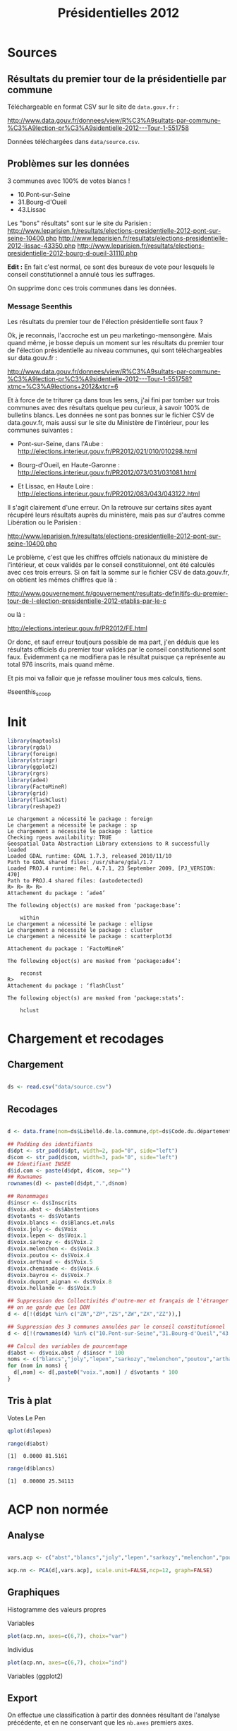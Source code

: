#+TITLE: Présidentielles 2012
#+PROPERTY: session *Rpresid*
#+PROPERTY: exports results
#+PROPERTY: cache no
#+OPTIONS: H:5 toc:5 num:t
#+INFOJS_OPT: view:content toc:nil


* Sources

** Résultats du premier tour de la présidentielle par commune

   Téléchargeable en format CSV sur le site de =data.gouv.fr= :

   http://www.data.gouv.fr/donnees/view/R%C3%A9sultats-par-commune-%C3%A9lection-pr%C3%A9sidentielle-2012---Tour-1-551758

   Données téléchargées dans =data/source.csv=.

** Problèmes sur les données

   3 communes avec 100% de votes blancs !
   - 10.Pont-sur-Seine
   - 31.Bourg-d'Oueil
   - 43.Lissac

   Les "bons" résultats" sont sur le site du Parisien :
   http://www.leparisien.fr/resultats/elections-presidentielle-2012-pont-sur-seine-10400.php
   http://www.leparisien.fr/resultats/elections-presidentielle-2012-lissac-43350.php
   http://www.leparisien.fr/resultats/elections-presidentielle-2012-bourg-d-oueil-31110.php

   *Edit :* En fait c'est normal, ce sont des bureaux de vote pour lesquels le
   conseil constitutionnel a annulé tous les suffrages.

   On supprime donc ces trois communes dans les données.

*** Message Seenthis

Les résultats du premier tour de l'élection présidentielle sont faux ?

Ok, je reconnais, l'accroche est un peu marketingo-mensongère. Mais quand
même, je bosse depuis un moment sur les résultats du premier tour de
l'élection présidentielle au niveau communes, qui sont téléchargeables sur
data.gouv.fr :

http://www.data.gouv.fr/donnees/view/R%C3%A9sultats-par-commune-%C3%A9lection-pr%C3%A9sidentielle-2012---Tour-1-551758?xtmc=%C3%A9lections+2012&xtcr=6

Et à force de te triturer ça dans tous les sens, j'ai fini par tomber sur
trois communes avec des résultats quelque peu curieux, à savoir 100% de
bulletins blancs. Les données ne sont pas bonnes sur le fichier CSV de
data.gouv.fr, mais aussi sur le site du Ministère de l'intérieur, pour les
communes suivantes :

- Pont-sur-Seine, dans l'Aube : http://elections.interieur.gouv.fr/PR2012/021/010/010298.html

- Bourg-d'Oueil, en Haute-Garonne : http://elections.interieur.gouv.fr/PR2012/073/031/031081.html

- Et Lissac, en Haute Loire : http://elections.interieur.gouv.fr/PR2012/083/043/043122.html

Il s'agit clairement d'une erreur. On la retrouve sur certains sites ayant
récupéré leurs résultats auprès du ministère, mais pas sur d'autres comme
Libération ou le Parisien :

http://www.leparisien.fr/resultats/elections-presidentielle-2012-pont-sur-seine-10400.php

Le problème, c'est que les chiffres offciels nationaux du ministère de
l'intérieur, et ceux validés par le conseil constituionnel, ont été calculés
avec ces trois erreurs. Si on fait la somme sur le fichier CSV de
data.gouv.fr, on obtient les mêmes chiffres que là :

http://www.gouvernement.fr/gouvernement/resultats-definitifs-du-premier-tour-de-l-election-presidentielle-2012-etablis-par-le-c

ou là :

http://elections.interieur.gouv.fr/PR2012/FE.html

Or donc, et sauf erreur toutjours possible de ma part, j'en déduis que les
résultats officiels du premier tour validés par le conseil constitutionnel
sont faux. Évidemment ça ne modifiera pas le résultat puisque ça représente au
total 976 inscrits, mais quand même.

Et pis moi va falloir que je refasse mouliner tous mes calculs, tiens.

#seenthis_scoop


* Init

#+begin_src R :results output :exports both
  library(maptools)
  library(rgdal)
  library(foreign)
  library(stringr)
  library(ggplot2)
  library(rgrs)
  library(ade4)
  library(FactoMineR)
  library(grid)
  library(flashClust)
  library(reshape2)
#+end_src

#+RESULTS:
#+begin_example
Le chargement a nécessité le package : foreign
Le chargement a nécessité le package : sp
Le chargement a nécessité le package : lattice
Checking rgeos availability: TRUE
Geospatial Data Abstraction Library extensions to R successfully loaded
Loaded GDAL runtime: GDAL 1.7.3, released 2010/11/10
Path to GDAL shared files: /usr/share/gdal/1.7
Loaded PROJ.4 runtime: Rel. 4.7.1, 23 September 2009, [PJ_VERSION: 470]
Path to PROJ.4 shared files: (autodetected)
R> R> R> R> 
Attachement du package : ‘ade4’

The following object(s) are masked from ‘package:base’:

    within
Le chargement a nécessité le package : ellipse
Le chargement a nécessité le package : cluster
Le chargement a nécessité le package : scatterplot3d

Attachement du package : ‘FactoMineR’

The following object(s) are masked from ‘package:ade4’:

    reconst
R> 
Attachement du package : ‘flashClust’

The following object(s) are masked from ‘package:stats’:

    hclust
#+end_example

* Chargement et recodages

** Chargement

#+begin_src R :results output :exports both

  ds <- read.csv("data/source.csv")

#+end_src  

#+RESULTS:

** Recodages

#+begin_src R :results output :exports both
   
  d <- data.frame(nom=ds$Libellé.de.la.commune,dpt=ds$Code.du.département,com=ds$Code.de.la.commune)
  
  ## Padding des identifiants
  d$dpt <- str_pad(d$dpt, width=2, pad="0", side="left")
  d$com <- str_pad(d$com, width=3, pad="0", side="left")
  ## Identifiant INSEE
  d$id.com <- paste(d$dpt, d$com, sep="")
  ## Rownames
  rownames(d) <- paste0(d$dpt,".",d$nom)
  
  ## Renommages
  d$inscr <- ds$Inscrits
  d$voix.abst <- ds$Abstentions
  d$votants <- ds$Votants
  d$voix.blancs <- ds$Blancs.et.nuls
  d$voix.joly <- ds$Voix
  d$voix.lepen <- ds$Voix.1
  d$voix.sarkozy <- ds$Voix.2
  d$voix.melenchon <- ds$Voix.3
  d$voix.poutou <- ds$Voix.4
  d$voix.arthaud <- ds$Voix.5
  d$voix.cheminade <- ds$Voix.6
  d$voix.bayrou <- ds$Voix.7
  d$voix.dupont_aignan <- ds$Voix.8
  d$voix.hollande <- ds$Voix.9
  
  ## Suppression des Collectivités d'outre-mer et français de l'étranger
  ## on ne garde que les DOM
  d <- d[!(d$dpt %in% c("ZN","ZP","ZS","ZW","ZX","ZZ")),]  
  
  ## Suppression des 3 communes annulées par le conseil constitutionnel
  d <- d[!(rownames(d) %in% c("10.Pont-sur-Seine","31.Bourg-d'Oueil","43.Lissac")),]
  
  ## Calcul des variables de pourcentage
  d$abst <- d$voix.abst / d$inscr * 100
  noms <- c("blancs","joly","lepen","sarkozy","melenchon","poutou","arthaud","cheminade","bayrou","dupont_aignan","hollande") 
  for (nom in noms) {
    d[,nom] <- d[,paste0("voix.",nom)] / d$votants * 100
  }
  
#+end_src

#+RESULTS:

** Tris à plat


   #+caption: Votes Le Pen
   #+attr_latex: width=\textwidth
   #+label: fig:lepen
   #+begin_src R :results graphics :file tmp/fig_lepen.png
     qplot(d$lepen)
   #+end_src

   #+RESULTS:
   [[file:tmp/fig_lepen.png]]

   #+begin_src R :results output :exports both
     range(d$abst)
   #+end_src

   #+RESULTS:
   : [1]  0.0000 81.5161

   #+begin_src R :results output :exports both
     range(d$blancs)
   #+end_src

   #+RESULTS:
   : [1]  0.00000 25.34113


* ACP non normée

** Analyse

#+begin_src R :results output :exports both
  
  vars.acp <- c("abst","blancs","joly","lepen","sarkozy","melenchon","poutou","arthaud","cheminade","bayrou","dupont_aignan","hollande")
  
  acp.nn <- PCA(d[,vars.acp], scale.unit=FALSE,ncp=12, graph=FALSE)
  
#+end_src

#+RESULTS:

   
** Graphiques

Histogramme des valeurs propres

#+begin_src R :results graphics  :exports results
  tmp <- data.frame(id=factor(1:nrow(acp.nn$eig)),val=acp.nn$eig$`percentage of variance`)
  qplot(data=tmp, x=id, y=val, geom="bar", stat="identity") +
     opts(title="Valeurs propres") +
     xlab("Axe") +
     ylab("Pourcentage de variance")
#+end_src

#+RESULTS:

Variables

#+begin_src R :results output :exports both
  plot(acp.nn, axes=c(6,7), choix="var")
#+end_src

#+RESULTS:

Individus

#+begin_src R :results output :exports both
  plot(acp.nn, axes=c(6,7), choix="ind")
#+end_src

#+RESULTS:

Variables (ggplot2)

#+begin_src R :results graphics  :exports results
    tmp <- data.frame(acp.nn$var$coord)
    l <- 1 - (0.25 * sqrt(1/with(tmp,Dim.1^2 + Dim.2^2)))
    ggplot() +
      geom_hline(yintercept=0, alpha=I(0.5)) +
      geom_vline(xintercept=0, alpha=I(0.5)) +
      geom_segment(data=tmp, aes(xend=tmp$Dim.1 * l, yend=tmp$Dim.2 * l), x=0, y=0, arrow=arrow(angle=25, length=unit(0.25, "cm")), color="RoyalBlue") +
      geom_text(data=tmp, aes(x=tmp$Dim.1, y=tmp$Dim.2, label=rownames(tmp)), size=I(3)) +
      xlab("Axe 1") +
      ylab("Axe 2") +
      labs(colour="Variables") +
      coord_equal()
#+end_src

#+RESULTS:

#+RESULTS:

** Export

#+begin_src R :results output :exports none
nb.axes <- 11
#+end_src

#+RESULTS:

On effectue une classification à partir des données résultant de l'analyse
précédente, et en ne conservant que les src_R{nb.axes} premiers axes.

#+begin_src R :results output :exports both
  tmp.nn <- data.frame(acp.nn$ind)
  tmp.nn <- tmp.nn[,1:nb.axes] 
  
  save(tmp.nn, file="ec2/in/tmp_non_normee.rda")

#+end_src

#+RESULTS:



* ACP normée

** Analyse

#+begin_src R :results output :exports both
  
  vars.acp <- c("abst","blancs","joly","lepen","sarkozy","melenchon","poutou","arthaud","cheminade","bayrou","dupont_aignan","hollande")
  
  acp.n <- PCA(d[,vars.acp], scale.unit=TRUE, graph=FALSE, ncp=12)
  
#+end_src

#+RESULTS:

** Graphiques

Histogramme des valeurs propres

#+begin_src R :results graphics  :exports results
  tmp <- data.frame(id=factor(1:nrow(acp.n$eig)),val=acp.n$eig$`percentage of variance`)
  qplot(data=tmp, x=id, y=val, geom="bar", stat="identity") +
     opts(title="Valeurs propres") +
     xlab("Axe") +
     ylab("Pourcentage de variance")
#+end_src

#+RESULTS:

Variables

#+begin_src R :results output :exports both
  plot(acp.n, axes=c(1,2), choix="var")
#+end_src

#+RESULTS:

Individus

#+begin_src R :results output :exports both
  plot(acp.n, axes=c(6,7), choix="ind")
#+end_src

** Export


#+begin_src R :results output :exports none
nb.axes <- 11
#+end_src

#+RESULTS:

On effectue une classification à partir des données résultant de l'analyse
précédente, et en ne conservant que les src_R{nb.axes} premiers axes.

#+begin_src R :results output :exports both
  tmp.n <- data.frame(acp.n$ind)
  tmp.n <- tmp.n[,1:nb.axes] 
  
  save(tmp.n, file="ec2/in/tmp_normee.rda")

#+end_src

#+RESULTS:


* Classification

** Fonctions

#+begin_src R :results output :exports both
  
  grplot <- function (varname, vgroupes, title="") {
    tmp <- data.frame(groupes=vgroupes, var=d[,varname])
    ggplot(data=tmp, aes(x=groupes, y=var))  +
      geom_hline(yintercept=median(tmp$var), colour="red") +
      geom_violin(aes(fill=groupes, colour=groupes), alpha=0.6) +
      geom_boxplot(aes(fill=groupes), outlier.colour=NA) +
      opts(title=varname, legend.position="none") + xlab("Groupe") + ylab("Pourcentage") +
      scale_fill_brewer(palette="Set3") + scale_colour_brewer(palette="Set3")
  }
  
  difftests <- function(var, groupes, seuil=0.05) {
    v <- sapply(levels(groupes), function(i) {
      var.values <- var[groupes==i]
      diff.mean <- round(mean(var.values)-mean(var),2)
      if (length(var.values)<2) p.mean <- 0
      else p.mean <- t.test(var ~ groupes==i)$p.value
      if (p.mean > seuil) diff.mean <- NA
      return(diff.mean) })        
    names(v) <- levels(groupes)
    v
  }
  
  diffmatrix <- function(vars, groupes, seuil=0.05) {
    m <- sapply(vars, function(name) {
      difftests(d[,name], groupes, seuil=seuil)
    })
    t(m)
  }
  
  vars <- c("lepen","sarkozy","dupont_aignan","bayrou","hollande", "joly","melenchon","poutou","arthaud","cheminade", "blancs","abst")
  labels <- c("Le Pen","Sarkozy","Dupont-Aignan","Bayrou","Hollande", "Joly","Mélenchon","Poutou","Arthaud","Cheminade", "Blancs","Abstention")
  
  diffmatrix.plot <- function(m, seuil.diff=0, title=NULL) {
    mm <- melt(m)
    mm$Var1 <- factor(mm$Var1, levels=vars, labels=labels)
    mm$value[abs(mm$value) < seuil.diff] <- NA
    ggplot(data=subset(mm, !is.na(value))) +
        geom_tile(aes(x=Var1, y=Var2,fill=value), colour="white") +
        scale_fill_gradient2(low="blue", mid="white", high="red") +
        geom_text(aes(x=Var1, y=Var2,label=value), size=2.5) +
        scale_y_continuous(breaks=1:max(mm$Var2)) +
        opts(axis.text.x=theme_text(angle=45,hjust=1,vjust=1)) +
        xlab("") + ylab("Groupe") + opts(title=title)
   }
   
  diffmatrix.barplot <- function(m) {
    mm <- melt(m)
    mm$Var1 <- factor(mm$Var1, levels=vars, labels=labels)
    qplot(data=mm,x=Var1, y=value, geom="bar", stat="identity") + 
      geom_hline(yintercept=0, colour="grey80") + 
      facet_grid(Var2~.)
  }
   
#+end_src  

#+RESULTS:


** Classification sur données brutes
*** Export
    
#+begin_src R :results output :exports both
  vars <- c("abst","blancs","joly","lepen","sarkozy","melenchon","poutou","arthaud","cheminade","bayrou","dupont_aignan","hollande")
  tmp.brut <- d[,vars]
  save(tmp.brut, file="ec2/in/tmp_brut.rda")
#+end_src

#+RESULTS:

*** Ward et détermination du nombre de classes

#+caption: 
#+attr_latex: width=\textwidth
#+label: dendro_brut_ward
#+begin_src R :results graphics :file tmp/dendro_brut_ward.pdf
  
  load("ec2/out/hc_brut_ward.rda")
  
  plclust(hc.brut.ward,labels=FALSE,hang=0)
  
#+end_src

#+RESULTS:
[[file:tmp/dendro_brut_ward.pdf]]

#+begin_src R :results output :exports both
   
  nb.classes.brut <- 9
  
  # for (nb.classes.brut in 2:30) {
  #   groupes.brut <- factor(cutree(hc.brut.ward, k=nb.classes.brut))
  #   table(groupes.brut)
  
  #   m.brut <- diffmatrix(vars, groupes.brut, seuil=0.001)
  #   pdf(file=paste("tmp/diffmatrix_brut_",nb.classes.brut,".pdf",sep=""))
  #   print(diffmatrix.plot(m.brut, seuil.diff=0.5, title=paste("Normée", "Ward", nb.classes.brut, sep=" - ")))
  #   dev.off()
  # }
  
  groupes.brut <- factor(cutree(hc.brut.ward, k=nb.classes.brut))
  table(groupes.brut)
  
  m.brut <- diffmatrix(vars, groupes.brut, seuil=0.001)
  diffmatrix.plot(m.brut, seuil.diff=0.5, title=paste("Brute", "Ward", nb.classes.brut, sep=" - "))
  
  
  
#+end_src

#+RESULTS:
: R> R> R> R> R> R> R> R> R> R> R> R> R> groupes.brut
:    1    2    3    4    5    6    7    8    9 
: 7507 6996 4838 2326 3211 3195 1991 3507 3120


*** Description d'une classe

#+begin_src R :results output :exports both
  
  grplot("lepen", groupes.brut)
  
  groupe <- 1
  
  dv <- d[,vars]
  moyennes <- apply(dv, 2, mean)
  moyennes
  dv <- sweep(dv, 2, moyennes)
  dv$groupes <- groupes.brut
  
  
  dvm <- melt(dv)
  
  str(dvm)
  
  tmp <- dvm[dvm$groupes==groupe,]
  
  ggplot(data=tmp, aes(x=variable, y=value)) +
    geom_violin(aes(fill=variable, colour=variable), alpha=0.6, width=5) +
    #geom_boxplot(aes(fill=variable), outlier.colour=NA) +
    opts(title="", legend.position="none") + xlab("Groupe") + ylab("Pourcentage") +
    scale_fill_brewer(palette="Set3") + scale_colour_brewer(palette="Set3")
  
#+end_src






    
** Classification sur ACP non normée

Les calculs de distance et de classification sont effectués via une instance EC2.

*** Ward et détermination du nombre de classes

#+caption: 
#+attr_latex: width=\textwidth
#+label: dendro_nn_ward
#+begin_src R :results graphics :file tmp/dendro_nn_ward.pdf
  
  load("ec2/out/hc_nn_ward.rda")
  
  plclust(hc.nn.ward,labels=FALSE,hang=0)
  
#+end_src

#+RESULTS:
[[file:tmp/dendro_nn_ward.pdf]]

#+begin_src R :results output :exports both
   
  nb.classes.nn <- 9
  
  # for (nb.classes.nn in 2:30) {
  #   groupes.nn <- factor(cutree(hc.nn.ward, k=nb.classes.nn))
  #   table(groupes.nn)
  
  #   m.nn <- diffmatrix(vars, groupes.nn, seuil=0.001)
  #   pdf(file=paste("tmp/diffmatrix_nn_",nb.classes.nn,".pdf",sep=""))
  #   print(diffmatrix.plot(m.nn, seuil.diff=0.5, title=paste("Normée", "Ward", nb.classes.nn, sep=" - ")))
  #   dev.off()
  # }
  
  groupes.nn <- factor(cutree(hc.nn.ward, k=nb.classes.nn))
  table(groupes.nn)
  
  m.nn <- diffmatrix(vars, groupes.nn, seuil=0.001)
  diffmatrix.plot(m.nn, seuil.diff=0.5, title=paste("Non normée", "Ward", nb.classes.nn, sep=" - "))
  
  
  
#+end_src

#+RESULTS:
: R> R> R> R> R> R> R> R> R> R> R> R> R> groupes.nn
:    1    2    3    4    5    6    7    8    9 
: 7507 6996 4838 2326 3211 3195 1991 3507 3120


*** Description d'une classe

#+begin_src R :results output :exports both
  
  grplot("lepen", groupes.nn)
  
  groupe <- 1
  
  dv <- d[,vars]
  moyennes <- apply(dv, 2, mean)
  moyennes
  dv <- sweep(dv, 2, moyennes)
  dv$groupes <- groupes.nn
  
  
  dvm <- melt(dv)
  
  str(dvm)
  
  tmp <- dvm[dvm$groupes==groupe,]
  
  ggplot(data=tmp, aes(x=variable, y=value)) +
    geom_violin(aes(fill=variable, colour=variable), alpha=0.6, width=5) +
    #geom_boxplot(aes(fill=variable), outlier.colour=NA) +
    opts(title="", legend.position="none") + xlab("Groupe") + ylab("Pourcentage") +
    scale_fill_brewer(palette="Set3") + scale_colour_brewer(palette="Set3")
  
#+end_src

#+RESULTS:
: R>  [1] "lepen"         "sarkozy"       "dupont_aignan" "bayrou"       
:  [5] "hollande"      "joly"          "melenchon"     "poutou"       
:  [9] "arthaud"       "cheminade"     "blancs"        "abst"


*** Archives							    :ARCHIVE:
**** ABANDONNÉ Single

#+caption: 
#+attr_latex: width=\textwidth
#+label: dendro_nn_single
#+begin_src R :results graphics :file tmp/dendro_nn_single.pdf
  
  load("ec2/out/hc_nn_single.rda")
  
  plclust(hc.nn.single,labels=FALSE,hang=0)
  
#+end_src

#+RESULTS:
[[file:tmp/dendro_nn_single.pdf]]

#+begin_src R :results output :exports both
  nb.classes <- 25
  
  groupes <- factor(cutree(hc.nn.single, k=nb.classes))
  table(groupes)
  m <- diffmatrix(vars, groupes, seuil=0.01)
  diffmatrix.plot(m)
  
#+end_src




** Classification sur ACP normée

Les calculs de distance et de classification sont effectués via une instance
EC2.

*** Ward

#+caption: 
#+attr_latex: width=\textwidth
#+label: dendro_n_ward
#+begin_src R :results graphics :file tmp/dendro_n_ward.pdf

  load("ec2/out/hc_n_ward.rda")

  plclust(hc.n.ward,labels=FALSE,hang=0)

#+end_src

#+RESULTS:
[[file:tmp/dendro_n_ward.pdf]]

#+begin_src R :results output :exports both
  
  nb.classes.n <- 16
  
  # for (nb.classes.n in 2:30) {
  #   groupes.n <- factor(cutree(hc.n.ward, k=nb.classes.n))
  #   table(groupes.n)
  
  #   m.n <- diffmatrix(vars, groupes.n, seuil=0.001)
  #   pdf(file=paste("tmp/diffmatrix_",nb.classes.n,".pdf",sep=""))
  #   print(diffmatrix.plot(m.n, seuil.diff=0.5, title=paste("Normée", "Ward", nb.classes.n, sep=" - ")))
  #   dev.off()
  # }
  
  groupes.n <- factor(cutree(hc.n.ward, k=nb.classes.n))
  table(groupes.n)
  
  m.n <- diffmatrix(vars, groupes.n, seuil=0.001)
  diffmatrix.plot(m.n, seuil.diff=0.5, title=paste("Normée", "Ward", nb.classes.n, sep=" - "))
  
  
#+end_src

#+RESULTS:
: R> R> R> R> R> R> R> R> R> R> R> R> R> groupes.n
:    1    2    3    4    5    6    7    8    9   10   11   12   13   14   15 
: 5136 1434 3803 5637 2742 1415 1951 2306 1863 1247 1590 2044 1080 3387  920 
:   16 
:  136


*** Archives							    :ARCHIVE:
**** ABANDONNÉ Average

#+caption: 
#+attr_latex: width=\textwidth
#+label: dendro_n_average
#+begin_src R :results graphics :file tmp/dendro_n_average.pdf

  load("ec2/out/hc_n_average.rda")

  plclust(hc.n.average,labels=FALSE,hang=0)

#+end_src

#+RESULTS:
[[file:tmp/dendro_n_average.pdf]]

**** ABANDONNÉ Single

#+caption: 
#+attr_latex: width=\textwidth
#+label: dendro_n_single
#+begin_src R :results graphics :file tmp/dendro_n_single.pdf

  load("ec2/out/hc_n_single.rda")

  plclust(hc.n.single,labels=FALSE,hang=0)

#+end_src

#+RESULTS:
[[file:tmp/dendro_n_single.pdf]]

**** ABANDONNÉ Complete

#+caption: 
#+attr_latex: width=\textwidth
#+label: dendro_n_complete
#+begin_src R :results graphics :file tmp/dendro_n_complete.pdf

  load("ec2/out/hc_n_complete.rda")

  plclust(hc.n.complete,labels=FALSE,hang=0)

#+end_src

#+RESULTS:
[[file:tmp/dendro_n_complete.pdf]]

#+begin_src R :results output :exports both
  nb.classes <- 30
  
  groupes <- factor(cutree(hc.n.complete, k=nb.classes))
  table(groupes)
  
  m <- diffmatrix(vars, groupes, seuil=0.01)
  diffmatrix.plot(m)
  
#+end_src

**** ABANDONNÉ Median

#+caption: 
#+attr_latex: width=\textwidth
#+label: dendro_n_median
#+begin_src R :results graphics :file tmp/dendro_n_median.pdf

  load("ec2/out/hc_n_median.rda")

  plclust(hc.n.median,labels=FALSE,hang=0)

#+end_src

#+RESULTS:
[[file:tmp/dendro_n_median.pdf]]



**** ABANDONNÉ Mcquitty

#+caption: 
#+attr_latex: width=\textwidth
#+label: dendro_n_mcquitty
#+begin_src R :results graphics :file tmp/dendro_n_mcquitty.pdf

  load("ec2/out/hc_n_mcquitty.rda")

  plclust(hc.n.mcquitty,labels=FALSE,hang=0)

#+end_src

#+RESULTS:
[[file:tmp/dendro_n_mcquitty.pdf]]


**** ABANDONNÉ Centroid

#+caption: 
#+attr_latex: width=\textwidth
#+label: dendro_n_centroid
#+begin_src R :results graphics :file tmp/dendro_n_centroid.pdf

  load("ec2/out/hc_n_centroid.rda")

  plclust(hc.n.centroid,labels=FALSE,hang=0)

#+end_src

#+RESULTS:
[[file:tmp/dendro_n_centroid.pdf]]





* Essai de carte

#+caption: Test carte classification
#+attr_latex: width=\textwidth
#+label: carte_classif
 #+begin_src R :results graphics :file tmp/carte_classif.pdf
   load(file = "data/com_points.rda") ## com.points
   
rhone <- com.points[com.points@data$CODE_DEPT=="69",]
   
   str(rhone@data)
   
   gpclibPermit()
   rhone@data$id <-  rhone@data$INSEE_COM
   rhone.ggmap <- fortify(rhone, region="id")
   
   
   
#+end_src

 #+RESULTS:
 [[file:tmp/carte_classif.pdf]]

** Fusion tables

Export pour Fusion tables :

#+begin_src R :results none
  load(file = "data/rgc.rda") ## com.points
  
  tmp.rgc <- rgc[,c("id","long","lat")]
  tmp.d <- d[,c("nom","id.com", vars)]
  tmp.d$groupes <- groupes.nn
  tmp.d[,vars] <- round(tmp.d[,vars],1)
  
  geo <- merge(tmp.rgc, tmp.d, by.x="id", by.y="id.com", all.x=FALSE, all.y=FALSE)
  geo$marker[geo$groupes==1] <- "ltblu_circle"
  geo$marker[geo$groupes==2] <- "purple_circle"
  geo$marker[geo$groupes==3] <- "grn_circle"
  geo$marker[geo$groupes==4] <- "red_circle"
  geo$marker[geo$groupes==5] <- "orange_circle"
  geo$marker[geo$groupes==6] <- "pink_circle"
  geo$marker[geo$groupes==7] <- "ylw_circle"
  geo$marker[geo$groupes==8] <- "blu_circle"
  geo$marker[geo$groupes==9] <- "wht_circle"
  
  write.csv(geo, file="out/export_fusion_table.csv")
  
#+end_src

#+RESULTS:

Code HTML info-window :

#+begin_src html
<div class='googft-info-window' style='font-family: sans-serif'>
<h3>{nom}</h3>
<p><b>Groupe {groupes}</b></p>
<table>
<tr><td>Le Pen</td><td>{lepen}%</td></tr>
<tr><td>Sarkozy</td><td>{sarkozy}%</td></tr>
<tr><td>Dupont-Aignan</td><td>{dupont_aignan}%</td></tr>
<tr><td>Bayrou</td><td>{bayrou}%</td></tr>
<tr><td>Hollande</td><td>{hollande}%</td></tr>
<tr><td>Joly</td><td>{joly}%</td></tr>
<tr><td>Mélenchon</td><td>{melenchon}%</td></tr>
<tr><td>Poutou</td><td>{poutou}%</td></tr>
<tr><td>Arthaud</td><td>{arthaud}%</td></tr>
<tr><td>Cheminade</td><td>{cheminade}%</td></tr>
<tr><td>Blancs et nuls</td><td>{blancs}%</td></tr>
<tr><td>Abstention</td><td>{abst}%</td></tr>
</table>
</div>
#+end_src




#+begin_src R :results output :exports both
    fr <- map_data("france")
    
  ggplot(data=geo, aes(long,lat)) +
    borders("france", size=0.3, colour="grey30") +
    geom_point(aes(color=groupes),size=0.6) +
    theme_bw() +
    coord_map() +
    facet_wrap(~groupes) +
    opts(legend.position="none",
         axis.ticks = theme_blank(), 
         axis.title.y = theme_blank(), 
         axis.text.y =  theme_blank(),
         axis.title.x = theme_blank(), 
         axis.text.x =  theme_blank()) 
    
  
      
    
    
#+end_src

#+RESULTS:



